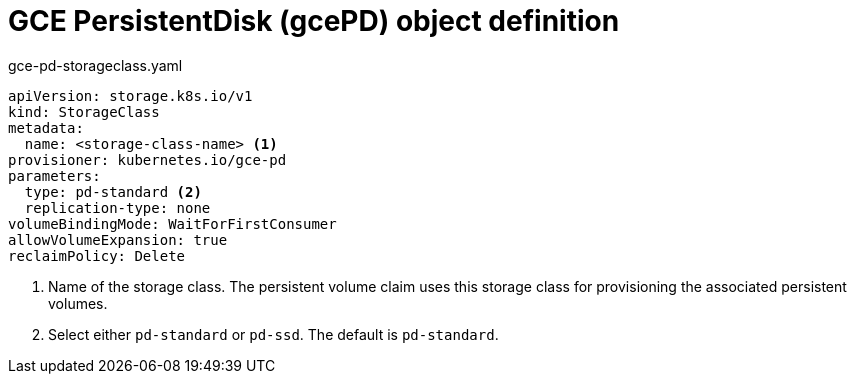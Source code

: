 // Module included in the following assemblies:
//
// * storage/dynamic-provisioning.adoc
// * post_installation_configuration/storage-configuration.adoc

[id="gce-persistentdisk-storage-class_{context}"]
= GCE PersistentDisk (gcePD) object definition

.gce-pd-storageclass.yaml
[source,yaml]
----
apiVersion: storage.k8s.io/v1
kind: StorageClass
metadata:
  name: <storage-class-name> <1>
provisioner: kubernetes.io/gce-pd
parameters:
  type: pd-standard <2>
  replication-type: none
volumeBindingMode: WaitForFirstConsumer
allowVolumeExpansion: true
reclaimPolicy: Delete
----
<1> Name of the storage class. The persistent volume claim uses this storage class for provisioning the associated persistent volumes.
<2> Select either `pd-standard` or `pd-ssd`. The default is `pd-standard`.

